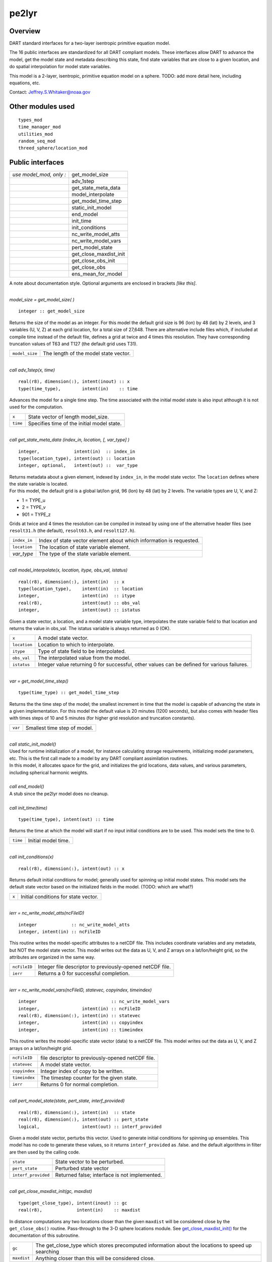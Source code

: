 pe2lyr
======

Overview
--------

DART standard interfaces for a two-layer isentropic primitive equation model.

The 16 public interfaces are standardized for all DART compliant models. These interfaces allow DART to advance the
model, get the model state and metadata describing this state, find state variables that are close to a given
location, and do spatial interpolation for model state variables.

This model is a 2-layer, isentropic, primitive equation model on a sphere. TODO: add more detail here, including
equations, etc.

Contact: Jeffrey.S.Whitaker@noaa.gov

Other modules used
------------------

::

   types_mod
   time_manager_mod
   utilities_mod
   random_seq_mod
   threed_sphere/location_mod

Public interfaces
-----------------

======================= ======================
*use model_mod, only :* get_model_size
\                       adv_1step
\                       get_state_meta_data
\                       model_interpolate
\                       get_model_time_step
\                       static_init_model
\                       end_model
\                       init_time
\                       init_conditions
\                       nc_write_model_atts
\                       nc_write_model_vars
\                       pert_model_state
\                       get_close_maxdist_init
\                       get_close_obs_init
\                       get_close_obs
\                       ens_mean_for_model
======================= ======================

A note about documentation style. Optional arguments are enclosed in brackets *[like this]*.

| 

.. container:: routine

   *model_size = get_model_size( )*
   ::

      integer :: get_model_size

.. container:: indent1

   Returns the size of the model as an integer. For this model the default grid size is 96 (lon) by 48 (lat) by 2
   levels, and 3 variables (U, V, Z) at each grid location, for a total size of 27,648. There are alternative include
   files which, if included at compile time instead of the default file, defines a grid at twice and 4 times this
   resolution. They have corresponding truncation values of T63 and T127 (the default grid uses T31).

   ============== =====================================
   ``model_size`` The length of the model state vector.
   ============== =====================================

| 

.. container:: routine

   *call adv_1step(x, time)*
   ::

      real(r8), dimension(:), intent(inout) :: x
      type(time_type),        intent(in)    :: time

.. container:: indent1

   Advances the model for a single time step. The time associated with the initial model state is also input although it
   is not used for the computation.

   ======== ==========================================
   ``x``    State vector of length model_size.
   ``time`` Specifies time of the initial model state.
   ======== ==========================================

| 

.. container:: routine

   *call get_state_meta_data (index_in, location, [, var_type] )*
   ::

      integer,             intent(in)  :: index_in
      type(location_type), intent(out) :: location
      integer, optional,   intent(out) ::  var_type 

.. container:: indent1

   | Returns metadata about a given element, indexed by ``index_in``, in the model state vector. The ``location``
     defines where the state variable is located.
   | For this model, the default grid is a global lat/lon grid, 96 (lon) by 48 (lat) by 2 levels. The variable types are
     U, V, and Z:

   -  1 = TYPE_u
   -  2 = TYPE_v
   -  901 = TYPE_z

   Grids at twice and 4 times the resolution can be compiled in instead by using one of the alternative header files
   (see ``resolt31.h`` (the default), ``resolt63.h``, and ``resolt127.h``).

   ============ ===================================================================
   ``index_in`` Index of state vector element about which information is requested.
   ``location`` The location of state variable element.
   *var_type*   The type of the state variable element.
   ============ ===================================================================

| 

.. container:: routine

   *call model_interpolate(x, location, itype, obs_val, istatus)*
   ::

      real(r8), dimension(:), intent(in)  :: x
      type(location_type),    intent(in)  :: location
      integer,                intent(in)  :: itype
      real(r8),               intent(out) :: obs_val
      integer,                intent(out) :: istatus

.. container:: indent1

   Given a state vector, a location, and a model state variable type, interpolates the state variable field to that
   location and returns the value in obs_val. The istatus variable is always returned as 0 (OK).

   ============ ===========================================================================================
   ``x``        A model state vector.
   ``location`` Location to which to interpolate.
   ``itype``    Type of state field to be interpolated.
   ``obs_val``  The interpolated value from the model.
   ``istatus``  Integer value returning 0 for successful, other values can be defined for various failures.
   ============ ===========================================================================================

| 

.. container:: routine

   *var = get_model_time_step()*
   ::

      type(time_type) :: get_model_time_step

.. container:: indent1

   Returns the the time step of the model; the smallest increment in time that the model is capable of advancing the
   state in a given implementation. For this model the default value is 20 minutes (1200 seconds), but also comes with
   header files with times steps of 10 and 5 minutes (for higher grid resolution and truncation constants).

   ======= ============================
   ``var`` Smallest time step of model.
   ======= ============================

| 

.. container:: routine

   *call static_init_model()*

.. container:: indent1

   | Used for runtime initialization of a model, for instance calculating storage requirements, initializing model
     parameters, etc. This is the first call made to a model by any DART compliant assimilation routines.
   | In this model, it allocates space for the grid, and initializes the grid locations, data values, and various
     parameters, including spherical harmonic weights.

| 

.. container:: routine

   *call end_model()*

.. container:: indent1

   A stub since the pe2lyr model does no cleanup.

| 

.. container:: routine

   *call init_time(time)*
   ::

      type(time_type), intent(out) :: time

.. container:: indent1

   Returns the time at which the model will start if no input initial conditions are to be used. This model sets the
   time to 0.

   ======== ===================
   ``time`` Initial model time.
   ======== ===================

| 

.. container:: routine

   *call init_conditions(x)*
   ::

      real(r8), dimension(:), intent(out) :: x

.. container:: indent1

   Returns default initial conditions for model; generally used for spinning up initial model states. This model sets
   the default state vector based on the initialized fields in the model. (TODO: which are what?)

   ===== ====================================
   ``x`` Initial conditions for state vector.
   ===== ====================================

| 

.. container:: routine

   *ierr = nc_write_model_atts(ncFileID)*
   ::

      integer             :: nc_write_model_atts
      integer, intent(in) :: ncFileID

.. container:: indent1

   This routine writes the model-specific attributes to a netCDF file. This includes coordinate variables and any
   metadata, but NOT the model state vector. This model writes out the data as U, V, and Z arrays on a lat/lon/height
   grid, so the attributes are organized in the same way.

   ============ =========================================================
   ``ncFileID`` Integer file descriptor to previously-opened netCDF file.
   ``ierr``     Returns a 0 for successful completion.
   ============ =========================================================

| 

.. container:: routine

   *ierr = nc_write_model_vars(ncFileID, statevec, copyindex, timeindex)*
   ::

      integer                            :: nc_write_model_vars
      integer,                intent(in) :: ncFileID
      real(r8), dimension(:), intent(in) :: statevec
      integer,                intent(in) :: copyindex
      integer,                intent(in) :: timeindex

.. container:: indent1

   This routine writes the model-specific state vector (data) to a netCDF file. This model writes out the data as U, V,
   and Z arrays on a lat/lon/height grid.

   ============= =================================================
   ``ncFileID``  file descriptor to previously-opened netCDF file.
   ``statevec``  A model state vector.
   ``copyindex`` Integer index of copy to be written.
   ``timeindex`` The timestep counter for the given state.
   ``ierr``      Returns 0 for normal completion.
   ============= =================================================

| 

.. container:: routine

   *call pert_model_state(state, pert_state, interf_provided)*
   ::

      real(r8), dimension(:), intent(in)  :: state
      real(r8), dimension(:), intent(out) :: pert_state
      logical,                intent(out) :: interf_provided

.. container:: indent1

   Given a model state vector, perturbs this vector. Used to generate initial conditions for spinning up ensembles. This
   model has no code to generate these values, so it returns ``interf_provided`` as .false. and the default algorithms
   in filter are then used by the calling code.

   =================== =============================================
   ``state``           State vector to be perturbed.
   ``pert_state``      Perturbed state vector
   ``interf_provided`` Returned false; interface is not implemented.
   =================== =============================================

| 

.. container:: routine

   *call get_close_maxdist_init(gc, maxdist)*
   ::

      type(get_close_type), intent(inout) :: gc
      real(r8),             intent(in)    :: maxdist

.. container:: indent1

   In distance computations any two locations closer than the given ``maxdist`` will be considered close by the
   ``get_close_obs()`` routine. Pass-through to the 3-D sphere locations module. See
   `get_close_maxdist_init() <../../location/threed_sphere/location_mod.html#get_close_maxdist_init>`__ for the
   documentation of this subroutine.

   =========== =================================================================================================
   ``gc``      The get_close_type which stores precomputed information about the locations to speed up searching
   ``maxdist`` Anything closer than this will be considered close.
   =========== =================================================================================================

| 

.. container:: routine

   *call get_close_obs_init(gc, num, obs)*
   ::

      type(get_close_type), intent(inout) :: gc
      integer,              intent(in)    :: num
      type(location_type),  intent(in)    :: obs(num)

.. container:: indent1

   Pass-through to the 3-D sphere locations module. See
   `get_close_obs_init() <../../location/threed_sphere/location_mod.html#get_close_obs_init>`__ for the documentation of
   this subroutine.

| 

.. container:: routine

   *call get_close_obs(gc, base_obs_loc, base_obs_kind, obs, obs_kind, num_close, close_ind [, dist])*
   ::

      type(get_close_type), intent(in)  :: gc
      type(location_type),  intent(in)  :: base_obs_loc
      integer,              intent(in)  :: base_obs_kind
      type(location_type),  intent(in)  :: obs(:)
      integer,              intent(in)  :: obs_kind(:)
      integer,              intent(out) :: num_close
      integer,              intent(out) :: close_ind(:)
      real(r8), optional,   intent(out) :: dist(:)

.. container:: indent1

   | Given a location and kind, compute the distances to all other locations in the ``obs`` list. The return values are
     the number of items which are within maxdist of the base, the index numbers in the original obs list, and
     optionally the distances. The ``gc`` contains precomputed information to speed the computations.
   | Pass-through to the 3-D sphere locations module. See
     `get_close_obs() <../../location/threed_sphere/location_mod.html#get_close_obs>`__ for the documentation of this
     subroutine.

| 

.. container:: routine

   *call ens_mean_for_model(ens_mean)*
   ::

      real(r8), dimension(:), intent(in) :: ens_mean

.. container:: indent1

   Stub only. Not needed by this model.

   ============ ==========================================
   ``ens_mean`` State vector containing the ensemble mean.
   ============ ==========================================

| 

This model currently has no values settable by namelist.

Files
-----

-  The model source is in pe2lyr_mod.f90, and the spherical harmonic code is in spharmt_mod.f90. The various resolution
   settings are in resolt31.h, resolt63.h, and resolt127.h.

References
----------

Zou, X., Barcilon, A., Navon, I.M., Whitaker, J., Cacuci, D.G.. 1993: An Adjoint Sensitivity Study of Blocking in a
Two-Layer Isentropic Model. Monthly Weather Review: Vol. 121, No. 10, pp. 2833-2857.

Private components
------------------

N/A

